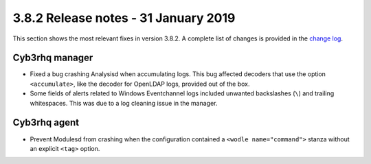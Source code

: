 .. Copyright (C) 2015, Cyb3rhq, Inc.

.. meta::
  :description: Cyb3rhq 3.8.2 has been released. Check out our release notes to discover the changes and additions of this release.

.. _release_3_8_2:

3.8.2 Release notes - 31 January 2019
=====================================

This section shows the most relevant fixes in version 3.8.2. A complete list of changes is provided in the `change log <https://github.com/cyb3rhq/cyb3rhq/blob/v3.8.2/CHANGELOG.md>`_.

Cyb3rhq manager
-------------

- Fixed a bug crashing Analysisd when accumulating logs. This bug affected decoders that use the option ``<accumulate>``, like the decoder for OpenLDAP logs, provided out of the box.
- Some fields of alerts related to Windows Eventchannel logs included unwanted backslashes (``\``) and trailing whitespaces. This was due to a log cleaning issue in the manager.

Cyb3rhq agent
-----------

- Prevent Modulesd from crashing when the configuration contained a ``<wodle name="command">`` stanza without an explicit ``<tag>`` option.
